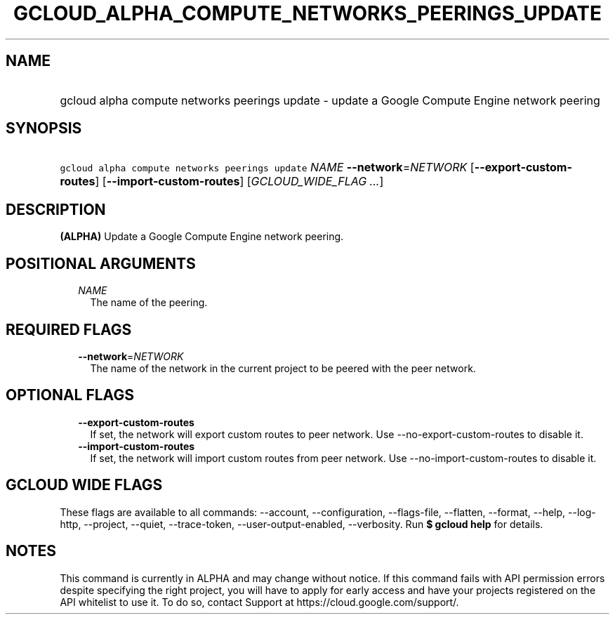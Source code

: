 
.TH "GCLOUD_ALPHA_COMPUTE_NETWORKS_PEERINGS_UPDATE" 1



.SH "NAME"
.HP
gcloud alpha compute networks peerings update \- update a Google Compute Engine network peering



.SH "SYNOPSIS"
.HP
\f5gcloud alpha compute networks peerings update\fR \fINAME\fR \fB\-\-network\fR=\fINETWORK\fR [\fB\-\-export\-custom\-routes\fR] [\fB\-\-import\-custom\-routes\fR] [\fIGCLOUD_WIDE_FLAG\ ...\fR]



.SH "DESCRIPTION"

\fB(ALPHA)\fR Update a Google Compute Engine network peering.



.SH "POSITIONAL ARGUMENTS"

.RS 2m
.TP 2m
\fINAME\fR
The name of the peering.


.RE
.sp

.SH "REQUIRED FLAGS"

.RS 2m
.TP 2m
\fB\-\-network\fR=\fINETWORK\fR
The name of the network in the current project to be peered with the peer
network.


.RE
.sp

.SH "OPTIONAL FLAGS"

.RS 2m
.TP 2m
\fB\-\-export\-custom\-routes\fR
If set, the network will export custom routes to peer network. Use
\-\-no\-export\-custom\-routes to disable it.

.TP 2m
\fB\-\-import\-custom\-routes\fR
If set, the network will import custom routes from peer network. Use
\-\-no\-import\-custom\-routes to disable it.


.RE
.sp

.SH "GCLOUD WIDE FLAGS"

These flags are available to all commands: \-\-account, \-\-configuration,
\-\-flags\-file, \-\-flatten, \-\-format, \-\-help, \-\-log\-http, \-\-project,
\-\-quiet, \-\-trace\-token, \-\-user\-output\-enabled, \-\-verbosity. Run \fB$
gcloud help\fR for details.



.SH "NOTES"

This command is currently in ALPHA and may change without notice. If this
command fails with API permission errors despite specifying the right project,
you will have to apply for early access and have your projects registered on the
API whitelist to use it. To do so, contact Support at
https://cloud.google.com/support/.

